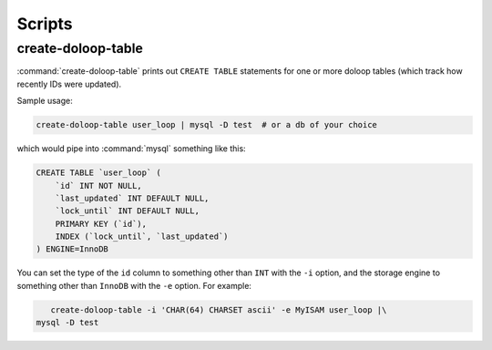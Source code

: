 Scripts
=======

create-doloop-table
-------------------

:command:`create-doloop-table` prints out ``CREATE TABLE`` statements for
one or more doloop tables (which track how recently IDs were updated).

Sample usage:

.. code-block:: sh

    create-doloop-table user_loop | mysql -D test  # or a db of your choice

which would pipe into :command:`mysql` something like this:

.. code-block:: sql

    CREATE TABLE `user_loop` (
        `id` INT NOT NULL,
        `last_updated` INT DEFAULT NULL,
        `lock_until` INT DEFAULT NULL,
        PRIMARY KEY (`id`),
        INDEX (`lock_until`, `last_updated`)
    ) ENGINE=InnoDB

You can set the type of the ``id`` column to something other than ``INT``
with the ``-i`` option, and the storage engine to something other than
``InnoDB`` with the ``-e`` option. For example:

.. code-block:: sh

    create-doloop-table -i 'CHAR(64) CHARSET ascii' -e MyISAM user_loop |\
 mysql -D test
